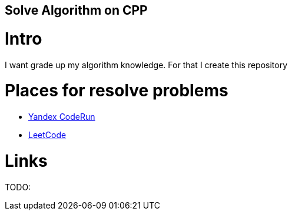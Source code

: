 == Solve Algorithm on CPP
:toc:
:toc-placement!:

toc::[]

# Intro

I want grade up my algorithm knowledge. For that I create this repository

# Places for resolve problems

- link:CodeRun[Yandex CodeRun]
- link:LeetCode[LeetCode]

# Links

TODO: